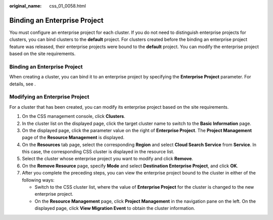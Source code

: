 :original_name: css_01_0058.html

.. _css_01_0058:

Binding an Enterprise Project
=============================

You must configure an enterprise project for each cluster. If you do not need to distinguish enterprise projects for clusters, you can bind clusters to the **default** project. For clusters created before the binding an enterprise project feature was released, their enterprise projects were bound to the **default** project. You can modify the enterprise project based on the site requirements.


Binding an Enterprise Project
-----------------------------

When creating a cluster, you can bind it to an enterprise project by specifying the **Enterprise Project** parameter. For details, see .

Modifying an Enterprise Project
-------------------------------

For a cluster that has been created, you can modify its enterprise project based on the site requirements.

#. On the CSS management console, click **Clusters**.
#. In the cluster list on the displayed page, click the target cluster name to switch to the **Basic Information** page.
#. On the displayed page, click the parameter value on the right of **Enterprise Project**. The **Project Management** page of the **Resource Management** is displayed.
#. On the **Resources** tab page, select the corresponding **Region** and select **Cloud Search Service** from **Service**. In this case, the corresponding CSS cluster is displayed in the resource list.
#. Select the cluster whose enterprise project you want to modify and click **Remove**.
#. On the **Remove Resource** page, specify **Mode** and select **Destination Enterprise Project**, and click **OK**.
#. After you complete the preceding steps, you can view the enterprise project bound to the cluster in either of the following ways:

   -  Switch to the CSS cluster list, where the value of **Enterprise Project** for the cluster is changed to the new enterprise project.
   -  On the **Resource Management** page, click **Project Management** in the navigation pane on the left. On the displayed page, click **View Migration Event** to obtain the cluster information.

